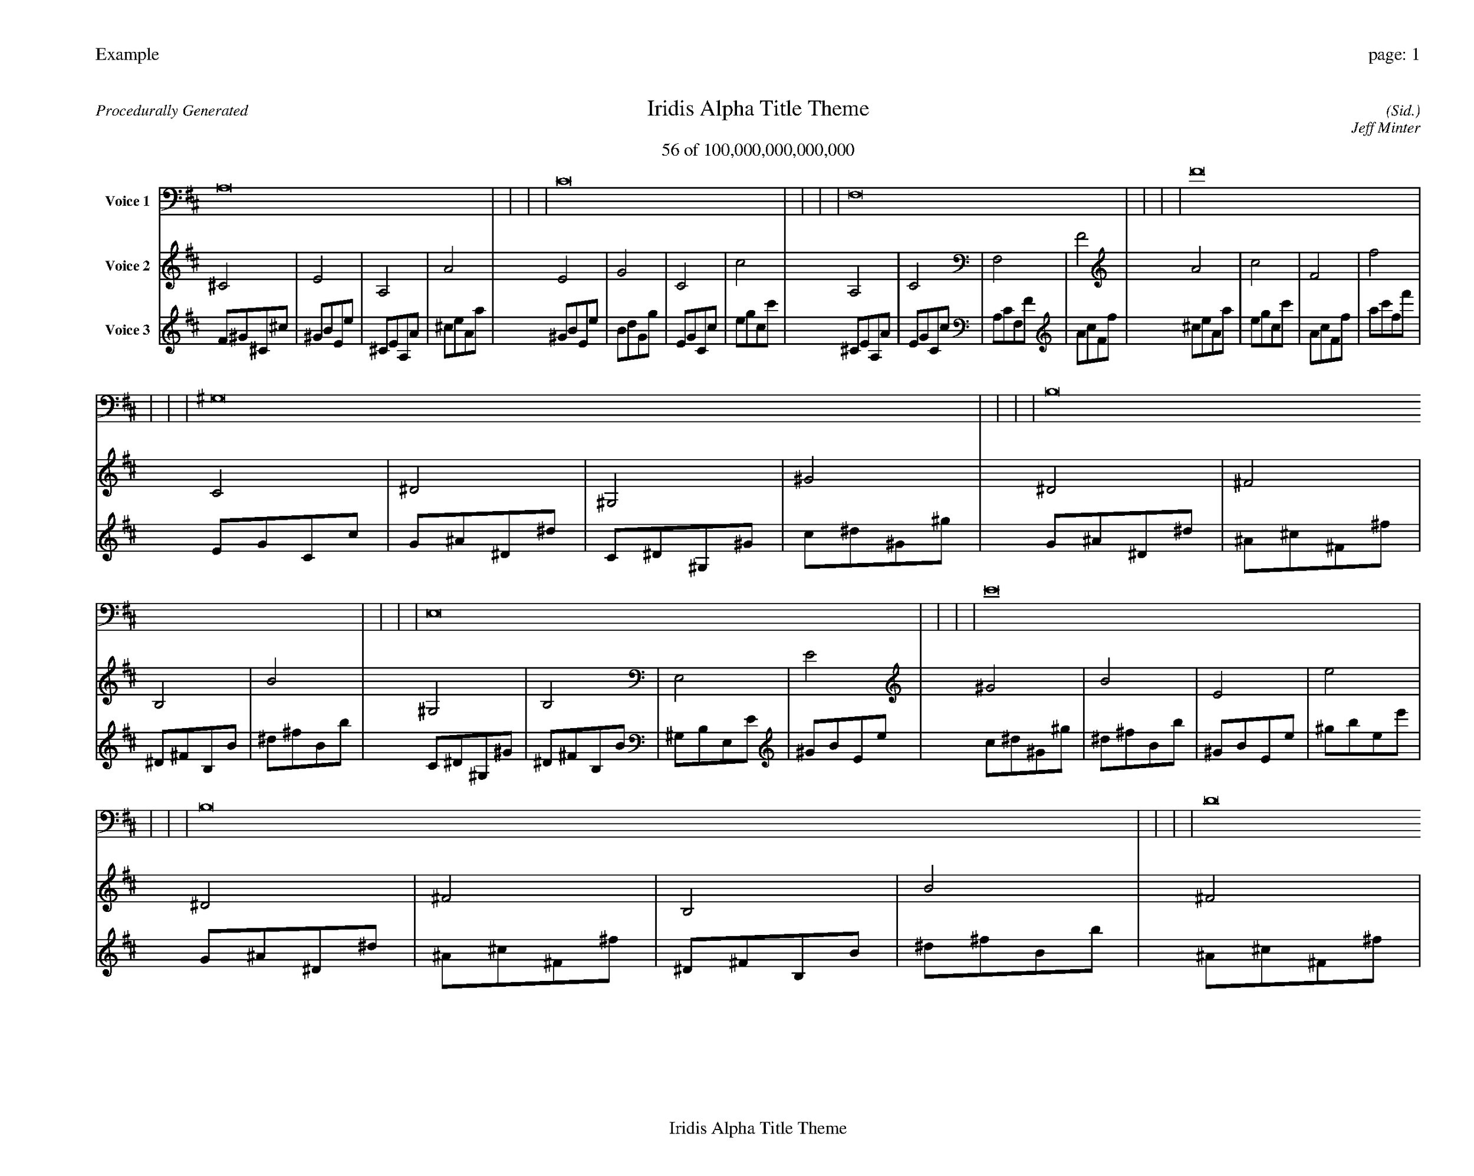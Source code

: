 
%abc-2.2
%%pagewidth 35cm
%%header "Example		page: $P"
%%footer "	$T"
%%gutter .5cm
%%barsperstaff 16
%%titleformat R-P-Q-T C1 O1, T+T N1
%%composerspace 0
X: 2 % start of header
T:Iridis Alpha Title Theme
T:56 of 100,000,000,000,000
C: (Sid.)
O: Jeff Minter
R:Procedurally Generated
L: 1/8
K: D % scale: C major
V:1 name="Voice 1"
A,16    |     |     |     | C16    |     |     |     | F,16    |     |     |     | F16    |     |     |     | ^G,16    |     |     |     | B,16    |     |     |     | E,16    |     |     |     | E16    |     |     |     | B,16    |     |     |     | D16    |     |     |     | G,16    |     |     |     | G16    |     |     |     | E,16    |     |     |     | G,16    |     |     |     | C,16    |     |     |     | C16    |     |     |     | :|
V:2 name="Voice 2"
^C4    | E4    | A,4    | A4    | E4    | G4    | C4    | c4    | A,4    | C4    | F,4    | F4    | A4    | c4    | F4    | f4    | C4    | ^D4    | ^G,4    | ^G4    | ^D4    | ^F4    | B,4    | B4    | ^G,4    | B,4    | E,4    | E4    | ^G4    | B4    | E4    | e4    | ^D4    | ^F4    | B,4    | B4    | ^F4    | A4    | D4    | d4    | B,4    | D4    | G,4    | G4    | B4    | d4    | G4    | g4    | ^G,4    | B,4    | E,4    | E4    | B,4    | D4    | G,4    | G4    | E,4    | G,4    | C,4    | C4    | E4    | G4    | C4    | c4    | :|
V:3 name="Voice 3"
F1^G1^C1^c1|^G1B1E1e1|^C1E1A,1A1|^c1e1A1a1|^G1B1E1e1|B1d1G1g1|E1G1C1c1|e1g1c1c'1|^C1E1A,1A1|E1G1C1c1|A,1C1F,1F1|A1c1F1f1|^c1e1A1a1|e1g1c1c'1|A1c1F1f1|a1c'1f1f'1|E1G1C1c1|G1^A1^D1^d1|C1^D1^G,1^G1|c1^d1^G1^g1|G1^A1^D1^d1|^A1^c1^F1^f1|^D1^F1B,1B1|^d1^f1B1b1|C1^D1^G,1^G1|^D1^F1B,1B1|^G,1B,1E,1E1|^G1B1E1e1|c1^d1^G1^g1|^d1^f1B1b1|^G1B1E1e1|^g1b1e1e'1|G1^A1^D1^d1|^A1^c1^F1^f1|^D1^F1B,1B1|^d1^f1B1b1|^A1^c1^F1^f1|^c1e1A1a1|^F1A1D1d1|^f1a1d1d'1|^D1^F1B,1B1|^F1A1D1d1|B,1D1G,1G1|B1d1G1g1|^d1^f1B1b1|^f1a1d1d'1|B1d1G1g1|b1d'1g1g'1|C1^D1^G,1^G1|^D1^F1B,1B1|^G,1B,1E,1E1|^G1B1E1e1|^D1^F1B,1B1|^F1A1D1d1|B,1D1G,1G1|B1d1G1g1|^G,1B,1E,1E1|B,1D1G,1G1|E,1G,1C,1C1|E1G1C1c1|^G1B1E1e1|B1d1G1g1|E1G1C1c1|e1g1c1c'1|:|
